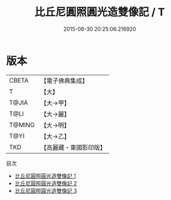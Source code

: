 #+TITLE: 比丘尼圓照圓光造雙像記 / T

#+DATE: 2015-08-30 20:25:06.216920
* 版本
 |     CBETA|【電子佛典集成】|
 |         T|【大】     |
 |     T@JIA|【大→甲】   |
 |      T@LI|【大→麗】   |
 |    T@MING|【大→明】   |
 |      T@YI|【大→乙】   |
 |       TKD|【高麗藏・東國影印版】|
目次
 - [[file:KR6j0063_001.txt][比丘尼圓照圓光造雙像記 1]]
 - [[file:KR6j0063_002.txt][比丘尼圓照圓光造雙像記 2]]
 - [[file:KR6j0063_003.txt][比丘尼圓照圓光造雙像記 3]]
